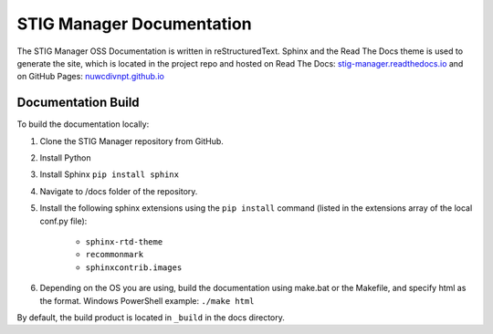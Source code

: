 .. _documentation:


STIG Manager Documentation
########################################


The STIG Manager OSS Documentation is written in reStructuredText. Sphinx and the Read The Docs theme is used to generate the site, which is located in the project repo and hosted on Read The Docs: `stig-manager.readthedocs.io <https://stig-manager.readthedocs.io/>`_ and on GitHub Pages: `nuwcdivnpt.github.io <https://nuwcdivnpt.github.io/stig-manager/#/>`_


Documentation Build
----------------------

To build the documentation locally:

#. Clone the STIG Manager repository from GitHub.
#. Install Python
#. Install Sphinx ``pip install sphinx``
#. Navigate to /docs folder of the repository. 
#. Install the following sphinx extensions using the ``pip install`` command (listed in the extensions array of the local conf.py file):

    - ``sphinx-rtd-theme``
    - ``recommonmark``
    - ``sphinxcontrib.images``

#. Depending on the OS you are using, build the documentation using make.bat or the Makefile, and specify html as the format. Windows PowerShell example: ``./make html``

By default, the build product is located in ``_build`` in the docs directory. 




